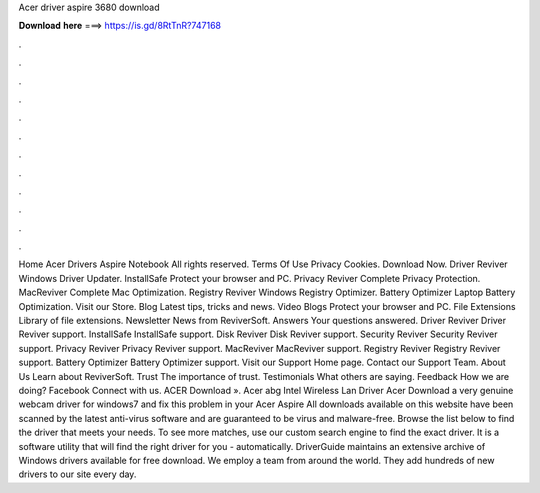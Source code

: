 Acer driver aspire 3680 download

𝐃𝐨𝐰𝐧𝐥𝐨𝐚𝐝 𝐡𝐞𝐫𝐞 ===> https://is.gd/8RtTnR?747168

.

.

.

.

.

.

.

.

.

.

.

.

Home Acer Drivers Aspire Notebook  All rights reserved. Terms Of Use Privacy Cookies. Download Now. Driver Reviver Windows Driver Updater. InstallSafe Protect your browser and PC. Privacy Reviver Complete Privacy Protection.
MacReviver Complete Mac Optimization. Registry Reviver Windows Registry Optimizer. Battery Optimizer Laptop Battery Optimization. Visit our Store. Blog Latest tips, tricks and news. Video Blogs Protect your browser and PC.
File Extensions Library of file extensions. Newsletter News from ReviverSoft. Answers Your questions answered. Driver Reviver Driver Reviver support.
InstallSafe InstallSafe support. Disk Reviver Disk Reviver support. Security Reviver Security Reviver support. Privacy Reviver Privacy Reviver support. MacReviver MacReviver support. Registry Reviver Registry Reviver support. Battery Optimizer Battery Optimizer support. Visit our Support Home page. Contact our Support Team. About Us Learn about ReviverSoft. Trust The importance of trust. Testimonials What others are saying.
Feedback How we are doing? Facebook Connect with us. ACER  Download ». Acer abg Intel Wireless Lan Driver  Acer  Download a very genuine webcam driver for windows7 and fix this problem in your Acer Aspire  All downloads available on this website have been scanned by the latest anti-virus software and are guaranteed to be virus and malware-free.
Browse the list below to find the driver that meets your needs. To see more matches, use our custom search engine to find the exact driver. It is a software utility that will find the right driver for you - automatically. DriverGuide maintains an extensive archive of Windows drivers available for free download. We employ a team from around the world. They add hundreds of new drivers to our site every day.
